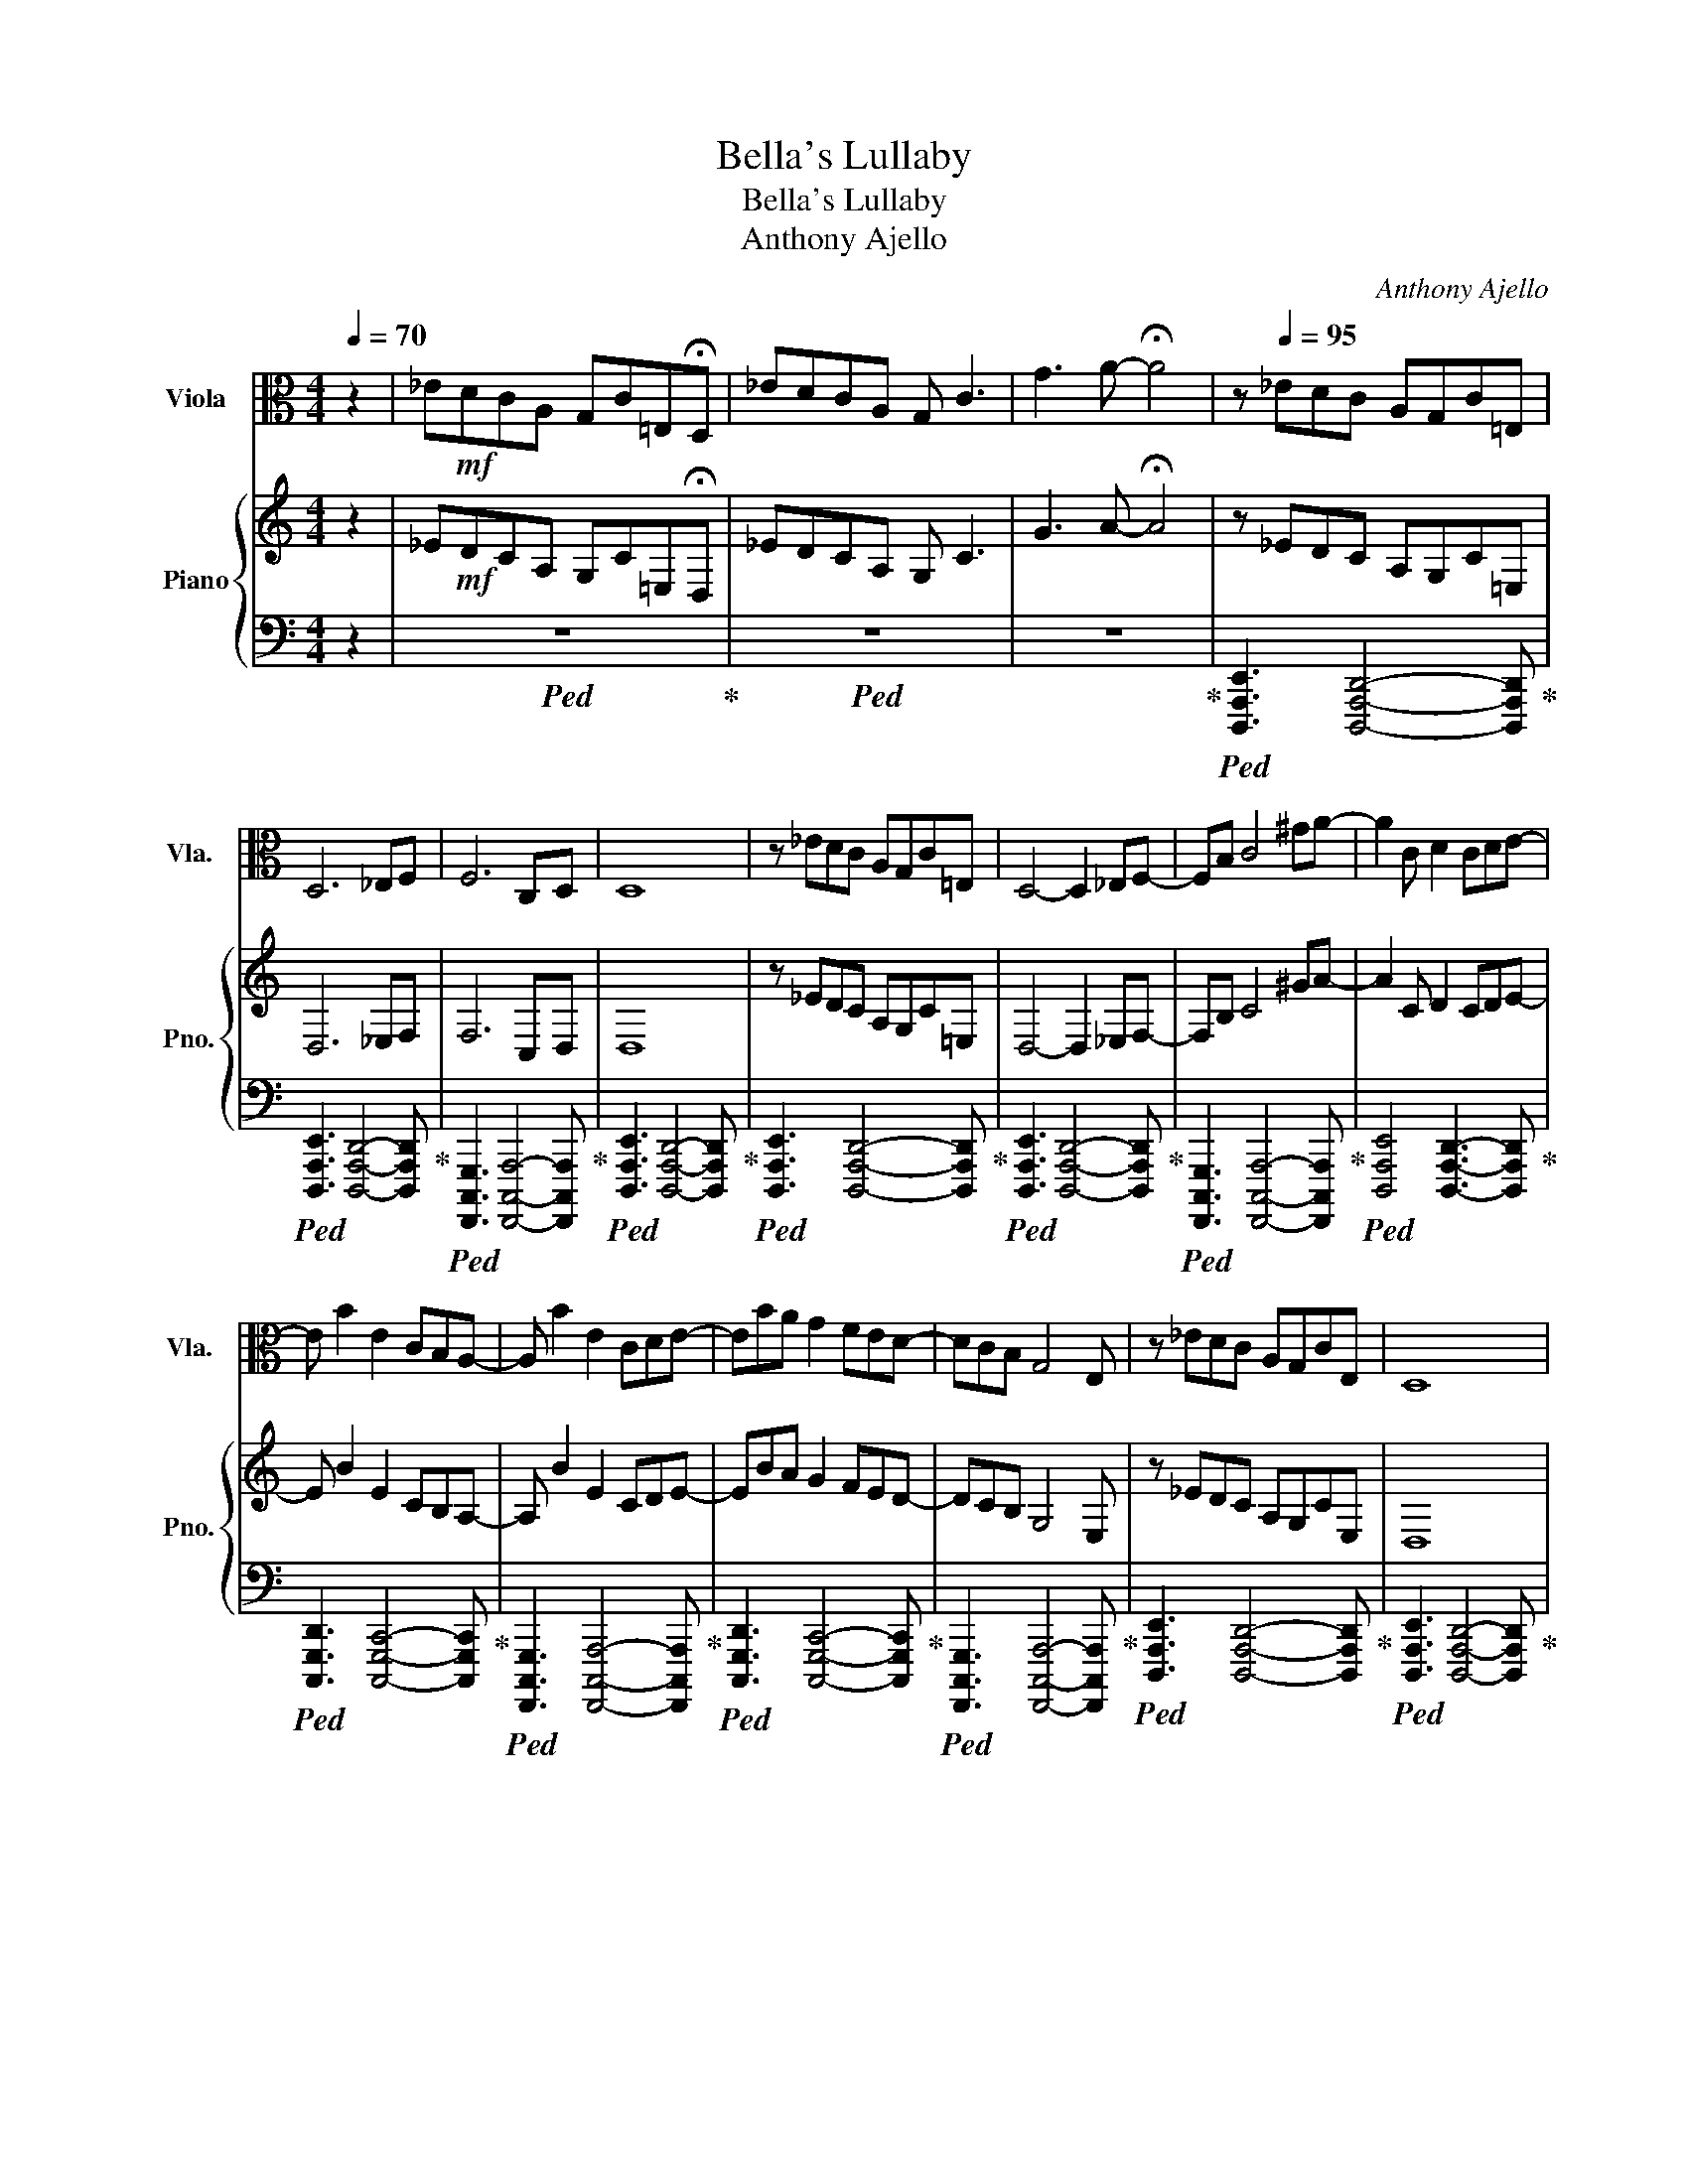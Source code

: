 X:1
T:Bella's Lullaby
T:Bella's Lullaby 
T:Anthony Ajello
C:Anthony Ajello
%%score 1 { 2 | 3 }
L:1/8
Q:1/4=70
M:4/4
K:C
V:1 alto nm="Viola" snm="Vla."
V:2 treble nm="Piano" snm="Pno."
V:3 bass 
V:1
 z2 | _E!mf!DCA, G,C=E,!fermata!D, | _EDCA, G, C3 | G3 A- !fermata!A4 | z[Q:1/4=95] _EDC A,G,C=E, | %5
 D,6 _E,F, | F,6 C,D, | D,8 | z _EDC A,G,C=E, | D,4- D,2 _E,F,- | F,B, C4 ^GA- | A2 C D2 CDE- | %12
 E B2 E2 CB,A,- | A, B2 E2 CDE- | EBA G2 FED- | DCB, G,4 E, | z _EDC A,G,CE, | D,8 | %18
 z B,B,F FB,B,D | E8- | E6- EC/D/ | EG,G,F, F,E,E,D, | A,,A,,C,C, E,E,G,G, | z G,G,F, F,E,E,D, | %24
 A,,A,,C,C, E,E,A,A, | B,G,G,F, F,E,E,D, | C,C,F,F, A,A,DD | EG,G,F, F,E,E,D, | C,C,F,F, A,A,DD | %29
 z DDC A,A,G,E, | D,8 | z A,A,C CEEG | G8 | z DDC A,A,G,E, | D,6- D,D/E/ ||[K:D] FA,A,G, G,F,F,E, | %36
 B,,B,,D,D, F,F,A,A, | CA,A,G, G,F,F,E, | D,D,G,G, B,B,EE | FA,A,G, G,F,F,E, | D,D,G,G, B,B,EE | %41
 !fermata!F8 |] %42
V:2
 z2 | _E!mf!DCA, G,C=E,!fermata!D, | _EDCA, G, C3 | G3 A- !fermata!A4 | z _EDC A,G,C=E, | %5
 D,6 _E,F, | F,6 C,D, | D,8 | z _EDC A,G,C=E, | D,4- D,2 _E,F,- | F,B, C4 ^GA- | A2 C D2 CDE- | %12
 E B2 E2 CB,A,- | A, B2 E2 CDE- | EBA G2 FED- | DCB, G,4 E, | z _EDC A,G,CE, | D,8 | %18
 z B,B,F FB,B,D | E8- | E6- EC/D/ | EG,G,F, F,E,E,D, | A,,A,,C,C, E,E,G,G, | z G,G,F, F,E,E,D, | %24
 A,,A,,C,C, E,E,A,A, | [E,B,][C,G,][C,G,][A,,F,] [A,,F,][G,,E,][G,,E,][F,,D,] | %26
 [F,,C,][F,,C,][A,,F,][A,,F,] [E,A,][E,A,][A,D][A,D] | %27
 [B,E][C,G,][C,G,][A,,F,] [A,,F,][G,,E,][G,,E,][F,,D,] | %28
 [F,,C,][F,,C,][A,,F,][A,,F,] [E,A,][E,A,][A,D][A,D] | z DDC A,A,G,E, | D,8 | %31
 z [C,A,][C,A,][E,C] [E,C][G,E][G,E][B,G] | [B,G]8 | z [F,D][F,D][E,C] [C,A,][C,A,][B,,G,][G,,E,] | %34
 [G,,D,]6- [G,,D,]D/E/ ||[K:D] FA,A,G, G,F,F,E, | B,,B,,D,D, [B,,F,][B,,F,]A,A, | %37
 [F,C][D,A,][D,A,][B,,G,] [B,,G,][A,,F,][A,,F,][G,,E,] | %38
 [G,,D,][G,,D,][B,,G,][B,,G,] [F,B,][F,B,][B,E][B,E] | %39
 [CF][D,A,][D,A,][B,,G,] [B,,G,][A,,F,][A,,F,][G,,E,] | %40
 [G,,D,][G,,D,][B,,G,][B,,G,] [F,B,][F,B,][B,E][B,E] | !fermata![F,B,F]8 |] %42
V:3
 z2 |!ped! z8!ped-up! |!ped! z8 | z8!ped-up! | %4
!ped! [D,,,A,,,E,,]3 [D,,,A,,,D,,]4- [D,,,A,,,D,,]!ped-up! | %5
!ped! [D,,,A,,,E,,]3 [D,,,A,,,D,,]4- [D,,,A,,,D,,]!ped-up! | %6
!ped! [F,,,,C,,,G,,,]3 [F,,,,C,,,A,,,]4- [F,,,,C,,,A,,,]!ped-up! | %7
!ped! [D,,,A,,,E,,]3 [D,,,A,,,D,,]4- [D,,,A,,,D,,]!ped-up! | %8
!ped! [D,,,A,,,E,,]3 [D,,,A,,,D,,]4- [D,,,A,,,D,,]!ped-up! | %9
!ped! [D,,,A,,,E,,]3 [D,,,A,,,D,,]4- [D,,,A,,,D,,]!ped-up! | %10
!ped! [F,,,,C,,,G,,,]3 [F,,,,C,,,A,,,]4- [F,,,,C,,,A,,,]!ped-up! | %11
!ped! [D,,,A,,,E,,]4 [D,,,A,,,D,,]3- [D,,,A,,,D,,]!ped-up! | %12
!ped! [C,,,G,,,D,,]3 [C,,,G,,,C,,]4- [C,,,G,,,C,,]!ped-up! | %13
!ped! [F,,,,C,,,G,,,]3 [F,,,,C,,,A,,,]4- [F,,,,C,,,A,,,]!ped-up! | %14
!ped! [C,,,G,,,D,,]3 [C,,,G,,,C,,]4- [C,,,G,,,C,,]!ped-up! | %15
!ped! [F,,,,C,,,G,,,]3 [F,,,,C,,,A,,,]4- [F,,,,C,,,A,,,]!ped-up! | %16
!ped! [D,,,A,,,E,,]3 [D,,,A,,,D,,]4- [D,,,A,,,D,,]!ped-up! | %17
!ped! [D,,,A,,,E,,]3 [D,,,A,,,D,,]4- [D,,,A,,,D,,]!ped-up! | %18
!ped! [E,,,C,,E,,]3 [F,,,C,,F,,]2 [G,,,D,,G,,]2- [G,,,D,,G,,] | !arpeggio![A,,,E,,A,,]8- | %20
 [A,,,E,,A,,]8!ped-up! | C,,,!ped!G,,, E,,3 C,,, G,,,2!ped-up! | %22
!ped! F,,,,C,,, A,,,3 F,,, C,,2!ped-up! |!ped! F,,,,C,,, F,,,3 C,,, G,,,2!ped-up! | %24
!ped! A,,,,E,,, A,,,3 A,,,, D,,,2!ped-up! |!ped! C,,,G,,, C,,3 C,,, F,,,2!ped-up! | %26
!ped! F,,,,C,,, F,,,3 A,,,, E,,,2!ped-up! |!ped! C,,,G,,, C,,3 C,,, F,,,2!ped-up! | %28
!ped! F,,,,C,,, F,,,3 A,,,, E,,,2!ped-up! |!ped! [_B,,,,D,,,F,,,_B,,,]4 [C,,,G,,,C,,]4!ped-up! | %30
!ped! [D,,,A,,,D,,]8!ped-up! |!ped! [F,,,,C,,,F,,,]4 [A,,,,E,,,A,,,]4!ped-up! | %32
!ped! [D,,,G,,,B,,,]8!ped-up! |!ped! [_B,,,,D,,,F,,,_B,,,]4 [C,,,G,,,C,,]4!ped-up! | %34
!ped! [D,,,G,,,D,,]8!ped-up! ||[K:D]!ped! D,,,A,,, F,,3 D,,, A,,,2!ped-up! | %36
!ped! G,,,,D,,, B,,,3 G,,, D,,2!ped-up! |!ped! D,,,A,,, F,,3 D,,, A,,,2!ped-up! | %38
!ped! G,,,,D,,, B,,,3 G,,, D,,2!ped-up! |!ped! B,,,,F,,, D,,3 D,,, A,,,2!ped-up! | %40
!ped! E,,,B,,, F,,3 E,,, B,,,2!ped-up! |!ped! !fermata![B,,,,,B,,,,]8!ped-up! |] %42

